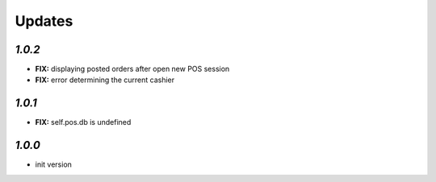 .. _changelog:

Updates
=======

`1.0.2`
-------
- **FIX:** displaying posted orders after open new POS session
- **FIX:** error determining the current cashier

`1.0.1`
-------
- **FIX:** self.pos.db is undefined

`1.0.0`
-------

- init version

